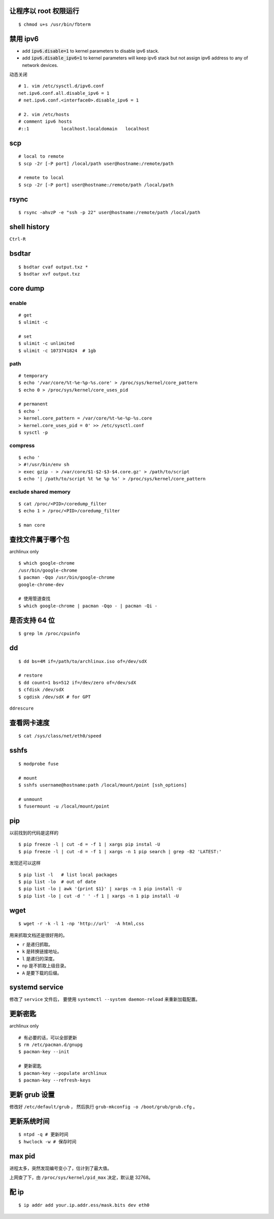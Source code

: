 让程序以 root 权限运行
=======================

::

    $ chmod u+s /usr/bin/fbterm




禁用 ipv6
==========

+ add :code:`ipv6.disable=1` to kernel parameters to disable ipv6 stack.
+ add :code:`ipv6.disable_ipv6=1` to kernel parameters will keep ipv6 stack
  but not assign ipv6 address to any of network devices.


动态关闭

::

    # 1. vim /etc/sysctl.d/ipv6.conf
    net.ipv6.conf.all.disable_ipv6 = 1
    # net.ipv6.conf.<interface0>.disable_ipv6 = 1

    # 2. vim /etc/hosts
    # comment ipv6 hosts
    #::1            localhost.localdomain   localhost




scp
====

::

    # local to remote
    $ scp -2r [-P port] /local/path user@hostname:/remote/path

    # remote to local
    $ scp -2r [-P port] user@hostname:/remote/path /local/path




rsync
======

::

    $ rsync -ahvzP -e "ssh -p 22" user@hostname:/remote/path /local/path




shell history
==============

``Ctrl-R``




bsdtar
=======

::

    $ bsdtar cvaf output.txz *
    $ bsdtar xvf output.txz




core dump
==========

enable
-------

::

    # get
    $ ulimit -c

    # set
    $ ulimit -c unlimited
    $ ulimit -c 1073741824  # 1gb


path
-----

::

    # temporary
    $ echo '/var/core/%t-%e-%p-%s.core' > /proc/sys/kernel/core_pattern
    $ echo 0 > /proc/sys/kernel/core_uses_pid

    # permanent
    $ echo '
    > kernel.core_pattern = /var/core/%t-%e-%p-%s.core
    > kernel.core_uses_pid = 0' >> /etc/sysctl.conf
    $ sysctl -p


compress
---------

::

    $ echo '
    > #!/usr/bin/env sh
    > exec gzip - > /var/core/$1-$2-$3-$4.core.gz' > /path/to/script
    $ echo '| /path/to/script %t %e %p %s' > /proc/sys/kernel/core_pattern


exclude shared memory
----------------------

::

    $ cat /proc/<PID>/coredump_filter
    $ echo 1 > /proc/<PID>/coredump_filter

    $ man core




查找文件属于哪个包
===================

archlinux only

::

    $ which google-chrome
    /usr/bin/google-chrome
    $ pacman -Qqo /usr/bin/google-chrome
    google-chrome-dev

    # 使用管道查找
    $ which google-chrome | pacman -Qqo - | pacman -Qi -





是否支持 64 位
===============

::

    $ grep lm /proc/cpuinfo




dd
===

::

    $ dd bs=4M if=/path/to/archlinux.iso of=/dev/sdX

    # restore
    $ dd count=1 bs=512 if=/dev/zero of=/dev/sdX
    $ cfdisk /dev/sdX
    $ cgdisk /dev/sdX # for GPT

``ddrescure``




查看网卡速度
=============

::

    $ cat /sys/class/net/eth0/speed




sshfs
======

::

    $ modprobe fuse

    # mount
    $ sshfs username@hostname:path /local/mount/point [ssh_options]

    # unmount
    $ fusermount -u /local/mount/point





pip
====

以前找到的代码是这样的

::

    $ pip freeze -l | cut -d = -f 1 | xargs pip instal -U
    $ pip freeze -l | cut -d = -f 1 | xargs -n 1 pip search | grep -B2 'LATEST:'

发现还可以这样

::

    $ pip list -l   # list local packages
    $ pip list -lo  # out of date
    $ pip list -lo | awk '{print $1}' | xargs -n 1 pip install -U
    $ pip list -lo | cut -d ' ' -f 1 | xargs -n 1 pip install -U






wget
=====

::

    $ wget -r -k -l 1 -np 'http://url'  -A html,css

用来抓取文档还是很好用的。

+ ``r`` 是递归抓取。
+ ``k`` 是转换链接地址。
+ ``l`` 是递归的深度。
+ ``np`` 是不抓取上级目录。
+ ``A`` 是要下载的后缀。




systemd service
================
修改了 ``service`` 文件后，
要使用 ``systemctl --system daemon-reload`` 来重新加载配置。





更新密匙
=========
archlinux only

::

    # 有必要的话，可以全部更新
    $ rm /etc/pacman.d/gnupg
    $ pacman-key --init

    # 更新密匙
    $ pacman-key --populate archlinux
    $ pacman-key --refresh-keys




更新 grub 设置
===============
修改好  ``/etc/default/grub`` ，
然后执行 ``grub-mkconfig -o /boot/grub/grub.cfg`` 。





更新系统时间
=============
::

    $ ntpd -q # 更新时间
    $ hwclock -w # 保存时间




max pid
========
进程太多，突然发现编号变小了，估计到了最大值。

上网查了下，由 ``/proc/sys/kernel/pid_max`` 决定，默认是 32768。





配 ip
===========

::

    $ ip addr add your.ip.addr.ess/mask.bits dev eth0
